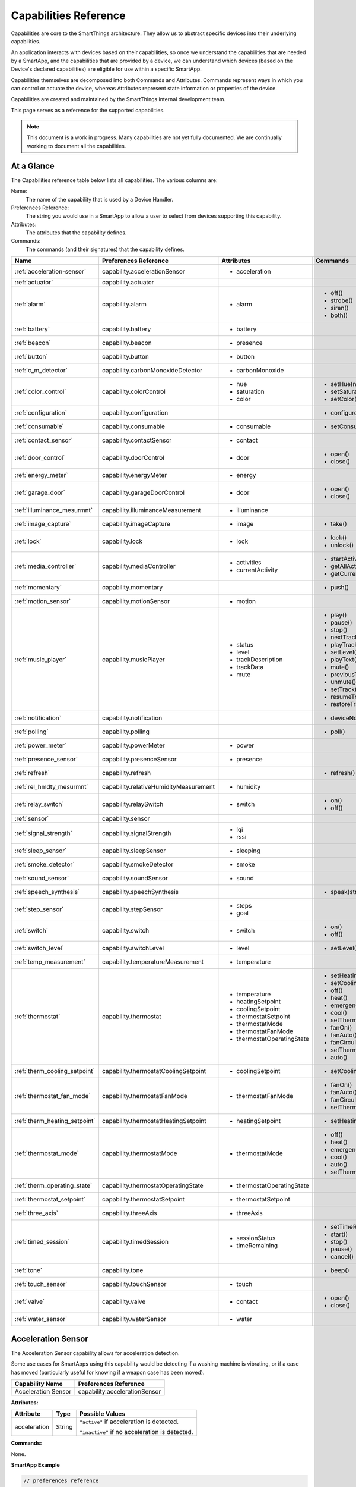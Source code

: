 .. _capabilities_taxonomy:

Capabilities Reference
======================

Capabilities are core to the SmartThings architecture.
They allow us to abstract specific devices into their underlying capabilities.


An application interacts with devices based on their capabilities, so once we understand the capabilities that are needed by a SmartApp, and the capabilities that are provided by a device, we can understand which devices (based on the Device's declared capabilities) are eligible for use within a specific SmartApp.

Capabilities themselves are decomposed into both Commands and Attributes.
Commands represent ways in which you can control or actuate the device, whereas Attributes represent state information or properties of the device.

Capabilities are created and maintained by the SmartThings internal development team.


This page serves as a reference for the supported capabilities.

.. note::

    This document is a work in progress.
    Many capabilities are not yet fully documented.
    We are continually working to document all the capabilities.

At a Glance
-----------

The Capabilities reference table below lists all capabilities. The various columns are:

Name:
    The name of the capability that is used by a Device Handler.
Preferences Reference:
    The string you would use in a SmartApp to allow a user to select from devices supporting this capability.
Attributes:
    The attributes that the capability defines.
Commands:
    The commands (and their signatures) that the capability defines.

============================= ====================================== ===================================== ========================
       Name                   Preferences Reference                  Attributes                            Commands
============================= ====================================== ===================================== ========================
:ref:`acceleration-sensor`    capability.accelerationSensor          - acceleration

:ref:`actuator`               capability.actuator
:ref:`alarm`                  capability.alarm                       - alarm                               - off()
                                                                                                           - strobe()
                                                                                                           - siren()
                                                                                                           - both()

:ref:`battery`                capability.battery                     - battery
:ref:`beacon`                 capability.beacon                      - presence
:ref:`button`                 capability.button                      - button
:ref:`c_m_detector`           capability.carbonMonoxideDetector      - carbonMonoxide
:ref:`color_control`          capability.colorControl                - hue                                 - setHue(number)

                                                                     - saturation                          - setSaturation(number)
                                                                     - color                               - setColor(color_map)
:ref:`configuration`          capability.configuration                                                     - configure()
:ref:`consumable`             capability.consumable                  - consumable                          - setConsumableStatus(string)
:ref:`contact_sensor`         capability.contactSensor               - contact
:ref:`door_control`           capability.doorControl                 - door                                - open()
                                                                                                           - close()
:ref:`energy_meter`           capability.energyMeter                 - energy
:ref:`garage_door`            capability.garageDoorControl           - door                                - open()
                                                                                                           - close()
:ref:`illuminance_mesurmnt`   capability.illuminanceMeasurement      - illuminance
:ref:`image_capture`          capability.imageCapture                - image                               - take()
:ref:`lock`                   capability.lock                        - lock                                - lock()
                                                                                                           - unlock()
:ref:`media_controller`       capability.mediaController             - activities                          - startActivity(string)
                                                                     - currentActivity                     - getAllActivities()
                                                                                                           - getCurrentActivity()
:ref:`momentary`              capability.momentary                                                         - push()
:ref:`motion_sensor`          capability.motionSensor                - motion
:ref:`music_player`           capability.musicPlayer                 - status                              - play()
                                                                     - level                               - pause()
                                                                     - trackDescription                    - stop()
                                                                     - trackData                           - nextTrack()
                                                                     - mute                                - playTrack(string)
                                                                                                           - setLevel(number)
                                                                                                           - playText(string)
                                                                                                           - mute()
                                                                                                           - previousTrack()
                                                                                                           - unmute()
                                                                                                           - setTrack(string)
                                                                                                           - resumeTrack(string)
                                                                                                           - restoreTrack(string)
:ref:`notification`           capability.notification                                                      - deviceNotification(string)
:ref:`polling`                capability.polling                                                           - poll()
:ref:`power_meter`            capability.powerMeter                  - power
:ref:`presence_sensor`        capability.presenceSensor              - presence
:ref:`refresh`                capability.refresh                                                           - refresh()
:ref:`rel_hmdty_mesurmnt`     capability.relativeHumidityMeasurement - humidity
:ref:`relay_switch`           capability.relaySwitch                 - switch                              - on()
                                                                                                           - off()
:ref:`sensor`                 capability.sensor
:ref:`signal_strength`        capability.signalStrength              - lqi
                                                                     - rssi

:ref:`sleep_sensor`           capability.sleepSensor                 - sleeping
:ref:`smoke_detector`         capability.smokeDetector               - smoke
:ref:`sound_sensor`           capability.soundSensor                 - sound
:ref:`speech_synthesis`       capability.speechSynthesis                                                   - speak(string)
:ref:`step_sensor`            capability.stepSensor                  - steps
                                                                     - goal
:ref:`switch`                 capability.switch                      - switch                              - on()
                                                                                                           - off()
:ref:`switch_level`           capability.switchLevel                 - level                               - setLevel(number, number)
:ref:`temp_measurement`       capability.temperatureMeasurement      - temperature
:ref:`thermostat`             capability.thermostat                  - temperature                         - setHeatingSetpoint(number)
                                                                     - heatingSetpoint                     - setCoolingSetpoint(number)
                                                                     - coolingSetpoint                     - off()
                                                                     - thermostatSetpoint                  - heat()
                                                                     - thermostatMode                      - emergencyHeat()
                                                                     - thermostatFanMode                   - cool()
                                                                     - thermostatOperatingState            - setThermostatMode(enum)
                                                                                                           - fanOn()
                                                                                                           - fanAuto()
                                                                                                           - fanCirculate()
                                                                                                           - setThermostatFanMode(enum)
                                                                                                           - auto()
:ref:`therm_cooling_setpoint` capability.thermostatCoolingSetpoint   - coolingSetpoint                     - setCoolingSetpoint(number)
:ref:`thermostat_fan_mode`    capability.thermostatFanMode           - thermostatFanMode                   - fanOn()
                                                                                                           - fanAuto()
                                                                                                           - fanCirculate()
                                                                                                           - setThermostatFanMode(enum)
:ref:`therm_heating_setpoint` capability.thermostatHeatingSetpoint   - heatingSetpoint                     - setHeatingSetpoint(number)
:ref:`thermostat_mode`        capability.thermostatMode              - thermostatMode                      - off()
                                                                                                           - heat()
                                                                                                           - emergencyHeat()
                                                                                                           - cool()
                                                                                                           - auto()
                                                                                                           - setThermostatMode(enum)
:ref:`therm_operating_state`  capability.thermostatOperatingState    - thermostatOperatingState
:ref:`thermostat_setpoint`    capability.thermostatSetpoint          - thermostatSetpoint
:ref:`three_axis`             capability.threeAxis                   - threeAxis
:ref:`timed_session`          capability.timedSession                - sessionStatus                       - setTimeRemaining(number)
                                                                     - timeRemaining                       - start()
                                                                                                           - stop()
                                                                                                           - pause()
                                                                                                           - cancel()
:ref:`tone`                   capability.tone                                                              - beep()
:ref:`touch_sensor`           capability.touchSensor                 - touch
:ref:`valve`                  capability.valve                       - contact                             - open()
                                                                                                           - close()
:ref:`water_sensor`           capability.waterSensor                 - water
============================= ====================================== ===================================== ========================

.. _acceleration-sensor:

Acceleration Sensor
-------------------

The Acceleration Sensor capability allows for acceleration detection.

Some use cases for SmartApps using this capability would be detecting if a washing machine is vibrating, or if a case has moved (particularly useful for knowing if a weapon case has been moved).

==================== =====================
Capability Name      Preferences Reference
==================== =====================
Acceleration Sensor  capability.accelerationSensor
==================== =====================

**Attributes:**

============ ====== ===============
Attribute    Type   Possible Values
============ ====== ===============
acceleration String ``"active"`` if acceleration is detected.

                    ``"inactive"`` if no acceleration is detected.
============ ====== ===============

**Commands:**

None.

**SmartApp Example**

.. code-block:: groovy

  // preferences reference
  preferences {
    input "accelerationSensor", "capability.accelerationSensor"
  }

  def installed() {
    // subscribe to active acceleration
    subscribe(accelerationSensor, "acceleration.active", accelerationActiveHandler)

    // subscribe to inactive acceleration
    subscribe(accelerationSensor, "acceleration.inactive", accelerationInactiveHandler)

    // subscribe to all acceleration events
    subscribe(accelerationSensor, "acceleration", accelerationBothHandler)
  }



.. _actuator:

Actuator
--------

The Actuator capability is a "tagging" capability. It defines no attributes or commands.

In SmartThings terms, it represents that a Device has commands.

----

.. _alarm:

Alarm
-----

The Alarm capability allows for interacting with devices that serve as alarms.

.. note::

    Z-Wave sometimes uses the term "Alarm" to refer to an important notification.
    The *Alarm* Capability is used in SmartThings to define a device that acts as an Alarm in the traditional sense (e.g., has a siren and such).

+------------------+--------------------------------+
| Capability Name  | SmartApp Preferences Reference |
+==================+================================+
| Alarm            | capability.alarm               |
+------------------+--------------------------------+

**Attributes:**

=========   =========   ===============
Attribute   Type        Possible Values
=========   =========   ===============
alarm       String      ``"strobe"`` if the alarm is strobing.

                        ``"siren"`` if the alarm is sounding the siren.

                        ``"off"`` if the alarm is turned off.

                        ``"both"`` if the alarm is strobing and sounding the alarm.
=========   =========   ===============

**Commands:**

*strobe()*
    Strobe the alarm

*siren()*
    Sound the siren on the alarm

*both()*
    Strobe and sound the alarm

*off()*
    Turn the alarm (siren and strobe) off

**SmartApp Example:**

.. code-block:: groovy

  // preferences reference
  preferences {
    input "alarm", "capability.alarm"
  }

  def installed() {
    // subscribe to alarm strobe
    subscribe(alarm, "alarm.strobe", strobeHandler)
    // subscribe to all alarm events
    subscribe(alarm, "alarm", allAlarmHandler)
  }

  def strobeHandler(evt) {
    log.debug "${evt.value}" // => "strobe"
  }

  def allAlarmHandler(evt) {
    if (evt.value == "strobe") {
      log.debug "alarm strobe"
    } else if (evt.value == "siren") {
      log.debug "alarm siren"
    } else if (evt.value == "both") {
      log.debug "alarm siren and alarm"
    } else if (evt.value == "off") {
      log.debug "alarm turned off"
    } else {
      log.debug "unexpected event: ${evt.value}"
    }
  }

----

.. _battery:

Battery
-------

Defines that the device has a battery.

================ ==============================
Capability Name  SmartApp Preferences Reference
================ ==============================
Battery          capability.battery
================ ==============================

**Attributes:**

========== ======= ===============
Attribute  Type    Possible Values
========== ======= ===============
battery
========== ======= ===============

**Commands:**

None

**SmartApp Example:**

.. code-block:: groovy

  preferences {
    section() {
      input "thebattery", "capability.battery"
    }
  }

  def installed() {
    def batteryValue = thebattery.latestValue("battery")
    log.debug "latest battery value: $batteryValue"
    subscribe(thebattery, "battery", batteryHandler)
  }

  def batteryHandler(evt) {
    log.debug "battery attribute changed to ${evt.value}"
  }

----

.. _beacon:

Beacon
------

================ ==============================
Capability Name  SmartApp Preferences Reference
================ ==============================
Beacon           capability.beacon
================ ==============================

**Attributes:**

=========== ======= =================
Attribute   Type    Possible Values
=========== ======= =================
presence    String  ``"present"``
                    ``"not present"``
=========== ======= =================

**Commands:**

None.

**SmartApp Example:**

.. code-block:: groovy

  preferences {
    section() {
      input "thebeacon", "capability.beacon"
    }
  }

  def installed() {
    def currBeacon = thebeacon.currentValue("presence")
    log.debug "beacon is currently: $currBeacon"
    subscribe(thebeacon, "presence", beaconHandler)
  }

  def beaconHandler(evt) {
    log.debug "beacon presence is: ${evt.value}"
  }

----

.. _button:

Button
------

================ ==============================
Capability Name  SmartApp Preferences Reference
================ ==============================
Button           capability.button
================ ==============================

**Attributes:**

=========== ======= ====================================
Attribute   Type    Possible Values
=========== ======= ====================================
button      String  ``"held"`` if the button is held (longer than a push)

                    ``"pushed"`` if the button is pushed
=========== ======= ====================================

**Commands:**

None.

**SmartApp Code Example:**

.. code-block:: groovy

  preferences {
    section() {
      input "thebutton", "capability.button"
    }
  }

  def installed() {
    // subscribe to any change to the "button" attribute
    // if we wanted to only subscribe to the button be held, we would use
    // subscribe(thebutton, "button.held", buttonHeldHandler), for example.
    subscribe(thebutton, "button", buttonHandler)
  }

  def buttonHandler(evt) {
    if (evt.value == "held") {
      log.debug "button was held"
    } else if (evt.value == "pushed") {
      log.debug "button was pushed"
    }

    // Some button devices may have more than one button. While the
    // specific implementation varies for different devices, there may be
    // button number information in the jsonData of the event:
    try {
      def data = evt.jsonData
      def buttonNumber = data.buttonNumber as Integer
      log.debug "evt.jsonData: $data"
      log.debug "button number: $buttonNumber"
    } catch (e) {
      log.warn "caught exception getting event data as json: $e"
    }
  }

----

.. _c_m_detector:

Carbon Monoxide Detector
------------------------

=========================   ==============================
Capability Name             SmartApp Preferences Reference
=========================   ==============================
Carbon Monoxide Detector    capability.carbonMonoxideDetector
=========================   ==============================

**Attributes:**

=============== ======= =================
Attribute       Type    Possible Values
=============== ======= =================
carbonMonoxide  String  ``"tested"``
                        ``"clear"``
                        ``"detected"``
=============== ======= =================

**Commands:**

None.

**SmartApp Example:**

.. code-block:: groovy

  preferences {
    section() {
      input "smoke", "capability.smokeDetector", title: "Smoke Detected", required: false, multiple: true
    }
  }

  def installed() {
    subscribe(smoke, "carbonMonoxide.detected", smokeHandler)
  }

  def smokeHandler(evt) {
    log.debug "carbon alert: ${evt.value}"
  }

----

.. _color_control:

Color Control
-------------

=========================   ==============================
Capability Name             SmartApp Preferences Reference
=========================   ==============================
Color Control               capability.colorControl
=========================   ==============================

**Attributes:**

=============== ======= =============================================
Attribute       Type    Possible Values
=============== ======= =============================================
hue             Number  ``0-100`` (percent)
saturation      Number  ``0-100`` (percent)
color           Map     See the table below for the color options
=============== ======= =============================================

Color Options:

============= ===============================
key           value
============= ===============================
hue           ``0-100 (percent)``
saturation    ``0-100 (percent)``
hex           ``"#000000" - "#FFFFFF" (Hex)``
level         ``0-100 (percent)``
switch        ``"on"`` or ``"off"``
============= ===============================

**Commands:**

*setHue(number)*
    Sets the colors hue value
*setSaturation(number)*
    Sets the colors saturation value
*setColor(color_map)*
    Sets the color to the passed in maps values

**SmartApp Example:**

.. code-block:: groovy

  preferences {
    section("Title") {
      input "contact", "capability.contactSensor", title: "contact sensor", required: true, multiple: false
      input "bulb", "capability.colorControl", title: "pick a bulb", required: true, multiple: false
    }
  }

  def installed() {
    subscribe(contact, "contact", contactHandler)
  }

  def contactHandler(evt) {
    if("open" == "$evt.value") {
      bulb.on()  // Turn the bulb on when open (this method does not come directly from the colorControl capability)
      bulb.setHue(80)
      bulb.setSaturation(100)  // Set the color to something fancy
      bulb.setLevel(100)  // Make sure the light brightness is 100%
    } else {
      bulb.off()  // Turn the bulb off when closed (this method does not come directly from the colorControl capability)
    }
  }

----

.. _configuration:

Configuration
-------------

.. note::
    This capability is meant to be used only in device handlers. The implementation of the
    ``configure()`` method will be very specific to the physical device. The commands that
    populate the ``configure()`` method will most likely be found in the device manufacturer's
    documentation. During the device installation lifecycle, the ``configure()`` method is called
    after the device has been assigned a Device Handler.

=========================   ==============================
Capability Name             SmartApp Preferences Reference
=========================   ==============================
Configuration               capability.configuration
=========================   ==============================

**Attributes:**

None.

**Commands:**

*configure()*
    This is where the device specific configuration commands can be implemented.

**Device Handler Example:**

.. code-block:: groovy

  def configure() {
    // update reporting frequency
    def cmd = delayBetween([
      zwave.configurationV1.configurationSet(parameterNumber: 101, size: 4, scaledConfigurationValue: 4).format(), // combined power in watts
      zwave.configurationV1.configurationSet(parameterNumber: 111, size: 4, scaledConfigurationValue: 300).format(), // every 5 min
      zwave.configurationV1.configurationSet(parameterNumber: 102, size: 4, scaledConfigurationValue: 8).format(), // combined energy in kWh
      zwave.configurationV1.configurationSet(parameterNumber: 112, size: 4, scaledConfigurationValue: 300).format(), // every 5 min
      zwave.configurationV1.configurationSet(parameterNumber: 103, size: 4, scaledConfigurationValue: 0).format(), // no third report
      zwave.configurationV1.configurationSet(parameterNumber: 113, size: 4, scaledConfigurationValue: 300).format() // every 5 min
    ])
    log.debug cmd
    cmd
  }

----

.. _consumable:

Consumable
------------

=========================   ==============================
Capability Name             SmartApp Preferences Reference
=========================   ==============================
Consumable                  capability.consumable
=========================   ==============================

**Attributes:**

================= ======= ===========================
Attribute         Type    Possible Values
================= ======= ===========================
consumableStatus  String  ``"missing"``
                          ``"good"``
                          ``"replace"``
                          ``"maintenance_required"``
                          ``"order"``
================= ======= ===========================

**Commands:**

*setConsumableStatus(string)*
    Set consumable status

----

.. _contact_sensor:

Contact Sensor
--------------

=========================   ==============================
Capability Name             SmartApp Preferences Reference
=========================   ==============================
Contact Sensor              capability.contactSensor
=========================   ==============================

**Attributes:**

=============== ======= =================
Attribute       Type    Possible Values
=============== ======= =================
contact         String  ``"open"``
                        ``"closed"``
=============== ======= =================

**Commands:**

None.

**SmartApp Example:**

.. code-block:: groovy

  preferences {
    section("Contact Example") {
      input "contact", "capability.contactSensor", title: "pick a contact sensor", required: true, multiple: false
    }
  }

  def installed() {
    subscribe(contact, "contact", contactHandler)
  }

  def contactHandler(evt) {
    if("open" == evt.value)
      // contact was opened, turn on a light maybe?
      log.debug "Contact is in ${evt.value} state"
    if("closed" == evt.value)
      // contact was closed, turn off the light?
      log.debug "Contact is in ${evt.value} state"
  }

----

.. _door_control:

Door Control
------------

=========================   ==============================
Capability Name             SmartApp Preferences Reference
=========================   ==============================
Door Control                capability.doorControl
=========================   ==============================

**Attributes:**

========= ======= =================
Attribute Type    Possible Values
========= ======= =================
door      String  ``"unknown"``
                  ``"closed"``
                  ``"open"``
                  ``"closing"``
                  ``"opening"``
========= ======= =================

**Commands:**

*open()*
    Opens the door
*close()*
    Closes the door

----

.. _energy_meter:

Energy Meter
------------

=========================   ==============================
Capability Name             SmartApp Preferences Reference
=========================   ==============================
Energy Meter                capability.energyMeter
=========================   ==============================

**Attributes:**

========= ======= =================
Attribute Type    Possible Values
========= ======= =================
energy    Number  ``numeric value representing energy consumption``
========= ======= =================

**Commands:**

None.

.. code-block:: groovy

  preferences {
    section("Title") {
      input "outlet", "capability.switch", title: "outlet", required: true, multiple: false
    }
  }

  def installed() {
    subscribe(outlet, "energy", myHandler)
    subscribe(outlet, "switch", myHandler)
  }

  def myHandler(evt) {
    log.debug "$outlet.currentEnergy"
  }

----

.. _garage_door:

Garage Door Control
-------------------

=========================   ==============================
Capability Name             SmartApp Preferences Reference
=========================   ==============================
Garage Door Control         capability.garageDoorControl
=========================   ==============================

**Attributes:**

========= ======= =================
Attribute Type    Possible Values
========= ======= =================
door      String  ``"unknown"``
                  ``"closed"``
                  ``"open"``
                  ``"closing"``
                  ``"opening"``
========= ======= =================

**Commands:**

*open()*
    Opens the door
*close()*
    Closes the door

----

.. _illuminance_mesurmnt:

Illuminance Measurement
-----------------------

=========================   ==============================
Capability Name             SmartApp Preferences Reference
=========================   ==============================
Illuminance Measurement     capability.illuminanceMeasurement
=========================   ==============================

**Attributes:**

=========== ======= =================
Attribute   Type    Possible Values
=========== ======= =================
illuminance Number  ``numeric value representing illuminance``
=========== ======= =================

**Commands:**

None.

**SmartApp Example:**

.. code-block:: groovy

  preferences {
    section("Title") {
      input "lightSensor", "capability.illuminanceMeasurement"
      input "light", "capability.switch"
    }
  }

  def installed() {
    subscribe(lightSensor, "illuminance", myHandler)
  }

  def myHandler(evt) {
    def lastStatus = state.lastStatus
    if (lastStatus != "on" && evt.integerValue < 30) {
      light.on()
      state.lastStatus = "on"
    }
    else if (lastStatus != "off" && evt.integerValue > 50) {
      light.off()
      state.lastStatus = "off"
    }
  }

----

.. _image_capture:

Image Capture
-------------

=========================   ==============================
Capability Name             SmartApp Preferences Reference
=========================   ==============================
Image Capture               capability.imageCapture
=========================   ==============================

**Attributes:**

========= ======= =================
Attribute Type    Possible Values
========= ======= =================
image     String  ``string value representing the image captured``
========= ======= =================

**Commands:**

*take()*
    Capture an image

**SmartApp Example:**

.. code-block:: groovy

  preferences {
    section("Choose one or more, when..."){
      input "motion", "capability.motionSensor", title: "Motion Here", required: false, multiple: true
    }
    section("Take a burst of pictures") {
      input "camera", "capability.imageCapture"
    }
  }

  def installed() {
    subscribe(motion, "motion.active", takePhotos)
  }

  def takePhotos(evt) {
    camera.take()
    (1..4).each {
      camera.take(delay: (1000 * it))
    }
    log.debug "$camera.currentImage"
  }

----

.. _lock:

Lock
----

=========================   ==============================
Capability Name             SmartApp Preferences Reference
=========================   ==============================
Lock                        capability.lock
=========================   ==============================

**Attributes:**

=============== ======= =================
Attribute       Type    Possible Values
=============== ======= =================
lock            String  ``"locked"``
                        ``"unlocked"``
=============== ======= =================

**Commands:**

*lock()*
    Lock the device
*unlock()*
    Unlock the device

**SmartApp Example:**

.. code-block:: groovy

  preferences {
    section("Title") {
      input "lock", "capability.lock", title:"door lock", required: true, multiple: false
      input "motion", "capability.motionSensor", title:"motion", required: true, multiple: false
    }
  }

  def installed() {
    subscribe(motion, "motion", myHandler)
  }

  def myHandler(evt) {
    if(!("locked" == lock.currentLock) && "active" == evt.value) {
      lock.lock()
    }
  }

----

.. _media_controller:

Media Controller
----------------

=========================   ==============================
Capability Name             SmartApp Preferences Reference
=========================   ==============================
Media Controller            capability.mediaController
=========================   ==============================

**Attributes:**

=============== ======= =================
Attribute       Type    Possible Values
=============== ======= =================
activities
currentActivity
=============== ======= =================

**Commands:**

*startActivity(string)*
    Start the activity with the given name
*getAllActivities()*
    Get a list of all the activities
*getCurrentActivity()*
    Get the current activity

----

.. _momentary:

Momentary
---------

=========================   ==============================
Capability Name             SmartApp Preferences Reference
=========================   ==============================
Momentary                   capability.momentary
=========================   ==============================

**Attributes:**

None.

**Commands:**

*push()*
    Press the momentary switch

.. note::
    The Momentary capability does not define any attributes, so subscribing to any events will be Device Handler-specific.

    You should consult the specific Device Handler to see what events may be raised when the ``push()`` command is executed.

**SmartApp Example:**

.. code-block:: groovy

  preferences {
    section("Title") {
      input "doorOpener", "capability.momentary", title: "Door Opener", required: true, multiple: false
      input "presence", "capability.presenceSensor", title: "presence", required: true, multiple: false
    }
  }

  def installed() {
    subscribe(presence, "presence", myHandler)
  }

  def myHandler(evt) {
    if("present" == evt.value) {
      doorOpener.push()
    }
  }

----

.. _motion_sensor:

Motion Sensor
-------------

=========================   ==============================
Capability Name             SmartApp Preferences Reference
=========================   ==============================
Motion Sensor               capability.motionSensor
=========================   ==============================

**Attributes:**

=============== ======= =================
Attribute       Type    Possible Values
=============== ======= =================
motion          String  ``"active"``
                        ``"inactive"``
=============== ======= =================

**Commands:**

None.

**SmartApp Example:**

.. code-block:: groovy

  preferences {
    section("Choose one or more, when..."){
      input "motion", "capability.motionSensor", title: "Motion Here", required: true, multiple: true
      input "myswitch", "capability.switch", title: "switch", required: true, multiple: false
    }
  }

  def installed() {
    subscribe(motion, "motion", myHandler)
  }

  def myHandler(evt) {
    if("active" == evt.value) {
      myswitch.on()
    } else if("inactive" == evt.value) {
      myswitch.off()
    }
  }

----

.. _music_player:

Music Player
------------

.. note::
    The music player capability is still under development. It currently supports the Sonos system
    and as such is implemented in a way that is tailored to Sonos.

=========================   ==============================
Capability Name             SmartApp Preferences Reference
=========================   ==============================
Music Player                capability.musicPlayer
=========================   ==============================

**Attributes:**

================ ======= =================
Attribute        Type    Possible Values
================ ======= =================
status           String  ``state of the music player as a string``
level            Number  ``0-100`` (percent)
trackDescription String  ``description of the current playing track``
trackData        JSON    ``a JSON data structure that represents current track data``
mute             String  ``"muted"``
                         ``"unmuted"``
================ ======= =================

**Commands:**

*play()*
    Start music playback
*pause()*
    Pause music playback
*stop()*
    Stop music playback
*nextTrack()*
    Advance to next track
*playTrack(string)*
    Play the track matching the given string (the string is a URI for the track to be played)
*setLevel(number)*
    Set the volume to the specified level (the number represents a percent)
*playText(string)*
    play the given string as text to speech
*mute()*
    Mute playback
*previousTrack()*
    Go back to the previous track
*unmute()*
    Unmute playback
*setTrack(string)*
    Set the track to be played (does not play the track)
*resumeTrack(map)*
    Set and play the given track and maintain queue position
*restoreTrack(map)*
    Restore the track with the given data

**SmartApp Example:**

.. code-block:: groovy

  preferences {
    section("Title") {
      input "player", "capability.musicPlayer", title: "music player", required: true, multiple: false
      input "frontDoor", "capability.contactSensor", title: "front door", required: true, multiple: false
    }
  }

  def installed() {
    subscribe(frontDoor, "contact", myHandler)
  }

  def myHandler(evt) {
    if("open" == evt.value) {
      player.playText("The front door is open")
    }
  }

----

.. _notification:

Notification
------------

=========================   ==============================
Capability Name             SmartApp Preferences Reference
=========================   ==============================
Notification                capability.notification
=========================   ==============================

**Attributes:**

None.

**Commands:**

*deviceNotification(string)*
    Send the device the specified notification.

----

.. _polling:

Polling
-------

=========================   ==============================
Capability Name             SmartApp Preferences Reference
=========================   ==============================
Polling                     capability.polling
=========================   ==============================

**Attributes:**

None.

**Commands:**

*poll()*
    Poll devices

----

.. _power_meter:

Power Meter
-----------

=========================   ==============================
Capability Name             SmartApp Preferences Reference
=========================   ==============================
Power Meter                 capability.powerMeter
=========================   ==============================

**Attributes:**

=============== ======= =================
Attribute       Type    Possible Values
=============== ======= =================
power
=============== ======= =================

**Commands:**

None.

**SmartApp Example:**

.. code-block:: groovy

  preferences {
    section {
      input(name: "meter", type: "capability.powerMeter", title: "When This Power Meter...", required: true, multiple: false, description: null)
      input(name: "threshold", type: "number", title: "Reports Above...", required: true, description: "in either watts or kw.")
    }
    section {
      input(name: "switches", type: "capability.switch", title: "Turn Off These Switches", required: true, multiple: true, description: null)
    }
  }

  def installed() {
    subscribe(meter, "power", meterHandler)
  }

  def meterHandler(evt) {
    def meterValue = evt.value as double
    def thresholdValue = threshold as int
    if (meterValue > thresholdValue) {
      log.debug "${meter} reported energy consumption above ${threshold}. Turning of switches."
      switches.off()
    }
  }

----

.. _presence_sensor:

Presence Sensor
---------------

=========================   ==============================
Capability Name             SmartApp Preferences Reference
=========================   ==============================
Presence Sensor             capability.presenceSensor
=========================   ==============================

**Attributes:**

=============== ======= =================
Attribute       Type    Possible Values
=============== ======= =================
Presence        String  ``"present"``
                        ``"not present"``
=============== ======= =================

**Commands:**

None.

**SmartApp Example:**

.. code-block:: groovy

  preferences {
    section("Title") {
      input "presence", "capability.presenceSensor", title: "presence", required: true, multiple: false
      input "myswitch", "capability.switch", title: "switch", required: true, multiple: true
    }
  }

  def installed() {
    subscribe(presence, "presence", myHandler)
  }

  def myHandler(evt) {
    if("present" == evt.value) {
      myswitch.on()
    } else {
      myswitch.off()
    }
  }

----

.. _refresh:

Refresh
-------

=========================   ==============================
Capability Name             SmartApp Preferences Reference
=========================   ==============================
Refresh                     capability.refresh
=========================   ==============================

**Attributes:**

None.

**Commands:**

*refresh()*
    Refresh

----

.. _rel_hmdty_mesurmnt:

Relative Humidity Measurement
-----------------------------

=============================   ==============================
Capability Name                 SmartApp Preferences Reference
=============================   ==============================
Relative Humidity Measurement   capability.relativeHumidityMeasurement
=============================   ==============================

**Attributes:**

=============== ======= =================
Attribute       Type    Possible Values
=============== ======= =================
humidity
=============== ======= =================

**Commands:**

None.

**SmartApp Example:**

.. code-block:: groovy

  preferences {
    section("Bathroom humidity sensor") {
      input "bathroom", "capability.relativeHumidityMeasurement", title: "Which humidity sensor?"
    }
    section("Coffee maker to turn on") {
      input "coffee", "capability.switch", title: "Which switch?"
    }
  }

  def installed() {
    subscribe(bathroom, "humidity", coffeeMaker)
  }

  def coffeeMaker(shower) {
    if (shower.value.toInteger() > 50) {
      coffee.on()
    }
  }

----

.. _relay_switch:

Relay Switch
------------

=========================   ==============================
Capability Name             SmartApp Preferences Reference
=========================   ==============================
Relay Switch                capability.relaySwitch
=========================   ==============================

**Attributes:**

=============== ======= =================
Attribute       Type    Possible Values
=============== ======= =================
switch          String  ``"off"``
                        ``"on"``
=============== ======= =================

**Commands:**

*off()*
    Turn the switch off
*on()*
    Turn the switch on

----

.. _sensor:

Sensor
------

=========================   ==============================
Capability Name             SmartApp Preferences Reference
=========================   ==============================
Sensor                      capability.sensor
=========================   ==============================

**Attributes:**

None.

**Commands:**

None.

----

.. _signal_strength:

Signal Strength
---------------

=========================   ==============================
Capability Name             SmartApp Preferences Reference
=========================   ==============================
Signal Strength             capability.signalStrength
=========================   ==============================

**Attributes:**

=============== ======= =================
Attribute       Type    Possible Values
=============== ======= =================
lqi             Number  A number representing the Link Quality Indication
rssi            Number  A number representing the Received Signal Strength Indication
=============== ======= =================

**Commands:**

None.

----

.. _sleep_sensor:

Sleep Sensor
------------

=========================   ==============================
Capability Name             SmartApp Preferences Reference
=========================   ==============================
Sleep Sensor                capability.sleepSensor
=========================   ==============================

**Attributes:**

=============== ======= =================
Attribute       Type    Possible Values
=============== ======= =================
sleeping        String  ``"not sleeping"``
                        ``"sleeping"``
=============== ======= =================

**Commands:**

None.

----

.. _smoke_detector:

Smoke Detector
--------------

=========================   ==============================
Capability Name             SmartApp Preferences Reference
=========================   ==============================
Smoke Detector              capability.smokeDetector
=========================   ==============================

**Attributes:**

=============== ======= =================
Attribute       Type    Possible Values
=============== ======= =================
smoke           String  ``"detected"``
                        ``"clear"``
                        ``"tested"``
=============== ======= =================

**Commands:**

None.

**SmartApp Example:**

.. code-block:: groovy

  preferences {
    section("Title") {
      input "smoke", "capability.smokeDetector", title: "smoke", required: true, multiple: false
    }
  }

  def installed() {
    subscribe(smoke, "smoke", myHandler)
  }

  def myHandler(evt) {
    if("detected" == evt.value) {
      // Sound an alarm! Send a SMS! or Change a HUE bulb color
    }
  }

----

.. _sound_sensor:

Sound Sensor
------------

================ ==============================
Capability Name  SmartApp Preferences Reference
================ ==============================
Sound Sensor     capability.soundSensor
================ ==============================

**Attributes:**

=========== ======= =================
Attribute   Type    Possible Values
=========== ======= =================
sound       String  ``"detected"``
                    ``"not detected"``
=========== ======= =================

**Commands:**

None.

----

.. _speech_synthesis:

Speech Synthesis
----------------

=========================   ==============================
Capability Name             SmartApp Preferences Reference
=========================   ==============================
Speech Synthesis            capability.speechSynthesis
=========================   ==============================

**Attributes:**

None.

**Commands:**

*speak(string)*
    It can talk!
----

.. _step_sensor:

Step Sensor
-----------

=========================   ==============================
Capability Name             SmartApp Preferences Reference
=========================   ==============================
Step Sensor                 capability.stepSensor
=========================   ==============================

**Attributes:**

=============== ======= =================
Attribute       Type    Possible Values
=============== ======= =================
steps
goal
=============== ======= =================

**Commands:**

None.

----

.. _switch:

Switch
------

=========================   ==============================
Capability Name             SmartApp Preferences Reference
=========================   ==============================
Switch                      capability.switch
=========================   ==============================

**Attributes:**

=============== ======= =================
Attribute       Type    Possible Values
=============== ======= =================
switch          String  ``"off"``
                        ``"on"``
=============== ======= =================

**Commands:**

*on()*
    Turn the switch on
*off()*
    Turn the switch off

**SmartApp Example:**

.. code-block:: groovy

  preferences {
    section("Title") {
      input "myswitch", "capability.switch", title: "switch", required: true, multiple: false
      input "motion", "capability.motionSensor", title: "motion", required: true, multiple: false
    }
  }

  def installed() {
    subscribe(motion, "motion", myHandler)
  }

  def myHandler(evt) {
    if("active" == evt.value && "on" != myswitch.currentSwitch) {
      myswitch.on()
    } else if ("inactive" == evt.value && "off" != myswitch.currentSwitch) {
      myswitch.off()
    }
  }

----

.. _switch_level:

Switch Level
------------

=========================   ==============================
Capability Name             SmartApp Preferences Reference
=========================   ==============================
Switch Level                capability.switchLevel
=========================   ==============================

**Attributes:**

=============== ======= =================
Attribute       Type    Possible Values
=============== ======= =================
level           Number  A number that represents the current light level, usually ``0 - 100`` in percent
=============== ======= =================

**Commands:**

*setLevel(number, number)*
    Set the level to the given numbers

**SmartApp Example:**

.. code-block:: groovy

  preferences {
    section("Title") {
      input "myswitch", "capability.switchLevel", title: "switch", required: true, multiple: false
      input "motion", "capability.motionSensor", title: "motion", required: true, multiple: false
    }
  }

  def installed() {
    subscribe(motion, "motion", myHandler)
  }

  def myHandler(evt) {
    if("active" == evt.value && "on" != myswitch.currentSwitch) {
      myswitch.setLevel(90) // also turns on the switch
    } else if ("inactive" == evt.value && "off" != myswitch.currentSwitch) {
      myswitch.setLevel(10)
    }
  }

----

.. _temp_measurement:

Temperature Measurement
-----------------------

=========================== ==============================
Capability Name             SmartApp Preferences Reference
=========================== ==============================
Temperature Measurement     capability.temperatureMeasurement
=========================== ==============================

**Attributes:**

======================== ======= =================
Attribute                Type    Possible Values
======================== ======= =================
temperature              Number  A number that usually represents the current temperature
======================== ======= =================

**Commands:**

None.

**SmartApp Example:**

.. code-block:: groovy

  preferences {
    section("Cooling based on the following devices") {
      input "sensor", "capability.temperatureMeasurement", title: "Temp Sensor", required: true, multiple: false
      input "outlet", "capability.switch", title: "outlet", required: true, multiple: false
    }
    section("Set the desired temperature to cool to..."){
      input "setpoint", "decimal", title: "Set Temp"
    }
  }

  def installed() {
    subscribe(sensor, "temperature", myHandler)
  }

  def myHandler(evt) {
    if(evt.doubleValue > setpoint && "off" == outlet.currentSwitch) {
      outlet.on()
    } else if(evt.doubleValue < setpoint && "on" == outlet.currentSwitch) {
      outlet.off()
    }
  }

----

.. _thermostat:

Thermostat
----------

=========================== ==============================
Capability Name             SmartApp Preferences Reference
=========================== ==============================
Thermostat                  capability.thermostat
=========================== ==============================

**Attributes:**

======================== ======= =================
Attribute                Type    Possible Values
======================== ======= =================
temperature
heatingSetpoint
coolingSetpoint
thermostatSetpoint
thermostatMode           String  ``"auto"``
                                 ``"emergency heat"``
                                 ``"heat"``
                                 ``"off"``
                                 ``"cool"``
thermostatFanMode        String  ``"auto"``
                                 ``"on"``
                                 ``"circulate"``
thermostatOperatingState String  ``"heating"``
                                 ``"idle"``
                                 ``"pending cool"``
                                 ``"vent economizer"``
                                 ``"cooling"``
                                 ``"pending heat"``
                                 ``"fan only"``
======================== ======= =================

**Commands:**

*setHeatingSetpoint(number)*

*setCoolingSetpoint(number)*

*off()*

*heat()*

*emergencyHeat()*

*cool()*

*setThermostatMode(enum)*

*fanOn()*

*fanAuto()*

*fanCirculate()*

*setThermostatFanMode(enum)*

*auto()*

----

.. _therm_cooling_setpoint:

Thermostat Cooling Setpoint
---------------------------

=========================== ==============================
Capability Name             SmartApp Preferences Reference
=========================== ==============================
Thermostat Cooling Setpoint capability.thermostatCoolingSetpoint
=========================== ==============================

**Attributes:**

================== ======= =================
Attribute          Type    Possible Values
================== ======= =================
coolingSetpoint
================== ======= =================

**Commands:**

*setCoolingSetpoint(number)*

----

.. _thermostat_fan_mode:

Thermostat Fan Mode
-------------------

=========================== ==============================
Capability Name             SmartApp Preferences Reference
=========================== ==============================
Thermostat Fan Mode         capability.thermostatFanMode
=========================== ==============================

**Attributes:**

================== ======= =================
Attribute          Type    Possible Values
================== ======= =================
thermostatFanMode  String  ``"on"``
                           ``"auto"``
                           ``"circulate"``
================== ======= =================

**Commands:**

*fanOn()*

*fanAuto()*

*fanCirculate()*

*setThermostatFanMode(enum)*

----

.. _therm_heating_setpoint:

Thermostat Heating Setpoint
---------------------------

=========================== ==============================
Capability Name             SmartApp Preferences Reference
=========================== ==============================
Thermostat Heating Setpoint capability.thermostatHeatingSetpoint
=========================== ==============================

**Attributes:**

=============== ======= =================
Attribute       Type    Possible Values
=============== ======= =================
heatingSetpoint
=============== ======= =================

**Commands:**

*setHeatingSetpoint(number)*

----

.. _thermostat_mode:

Thermostat Mode
---------------

========================== ==============================
Capability Name            SmartApp Preferences Reference
========================== ==============================
Thermostat Mode            capability.thermostatMode
========================== ==============================

**Attributes:**

============== ======= =================
Attribute      Type    Possible Values
============== ======= =================
thermostatMode String  ``"emergency heat"``
                       ``"heat"``
                       ``"cool"``
                       ``"off"``
                       ``"auto"``
============== ======= =================

**Commands:**

*off()*

*heat()*

*emergencyHeat()*

*cool()*

*auto()*

*setThermostatMode(enum)*

----

.. _therm_operating_state:

Thermostat Operating State
--------------------------

========================== ==============================
Capability Name            SmartApp Preferences Reference
========================== ==============================
Thermostat Operating State capability.thermostatOperatingState
========================== ==============================

**Attributes:**

======================== ======= ======================
Attribute                Type    Possible Values
======================== ======= ======================
thermostatOperatingState String  ``"idle"``
                                 ``"fan only"``
                                 ``"vent economizer"``
                                 ``"cooling"``
                                 ``"pending heat"``
                                 ``"heating"``
                                 ``"pending cool"``
======================== ======= ======================

**Commands:**

None.

----

.. _thermostat_setpoint:

Thermostat Setpoint
-------------------

=================== ==============================
Capability Name     SmartApp Preferences Reference
=================== ==============================
Thermostat Setpoint capability.thermostatSetpoint
=================== ==============================

**Attributes:**

=================== ======= =================
Attribute           Type    Possible Values
=================== ======= =================
thermostatSetpoint
=================== ======= =================

**Commands:**

None.

----

.. _timed_session:

Timed Session
----------

================ ==============================
Capability Name  SmartApp Preferences Reference
================ ==============================
Timed Session    capability.timedSession
================ ==============================

**Attributes:**

============== ======= =================
Attribute      Type    Possible Values
============== ======= =================
sessionStatus  String   ``"canceled"``
                        ``"paused"``
                        ``"stopped"``
                        ``"running"``
timeRemaining  Number
============== ======= =================

**Commands:**

*setTimeRemaining()*
    Set time remaining

*start()*

*stop()*

*pause()*

*cancel()*

----

.. _three_axis:

Three Axis
----------

================ ==============================
Capability Name  SmartApp Preferences Reference
================ ==============================
Three Axis       capability.threeAxis
================ ==============================

**Attributes:**

=========== ======= =================
Attribute   Type    Possible Values
=========== ======= =================
threeAxis
=========== ======= =================

**Commands:**

None.

----

.. _tone:

Tone
----

================ ==============================
Capability Name  SmartApp Preferences Reference
================ ==============================
Tone             capability.tone
================ ==============================

**Attributes:**

None.

**Commands:**

*beep()*
    Beep the device.

----

.. _touch_sensor:

Touch Sensor
------------

================ ==============================
Capability Name  SmartApp Preferences Reference
================ ==============================
Touch Sensor     capability.touchSensor
================ ==============================

**Attributes:**

=========== ======= =================
Attribute   Type    Possible Values
=========== ======= =================
touch       String  ``"touched"``
=========== ======= =================

**Commands:**

None.

----

.. _valve:

Valve
-----

================ ==============================
Capability Name  SmartApp Preferences Reference
================ ==============================
Valve            capability.valve
================ ==============================

**Attributes:**

=========== ======= =================
Attribute   Type    Possible Values
=========== ======= =================
contact     String  ``"closed"``
                    ``"open"``
=========== ======= =================

**Commands:**

=========== ========== =================
Command     Parameters Description
=========== ========== =================
open()
close()
=========== ========== =================

----

.. _water_sensor:

Water Sensor
------------

================ ==============================
Capability Name  SmartApp Preferences Reference
================ ==============================
Water Sensor     capability.waterSensor
================ ==============================

**Attributes:**

=========== ======= =================
Attribute   Type    Possible Values
=========== ======= =================
water       String  ``"dry"``
                    ``"wet"``
=========== ======= =================

**Commands:**

None.
